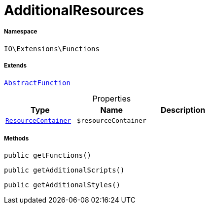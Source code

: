 :table-caption!:
:example-caption!:
:source-highlighter: prettify
:sectids!:
[[io__additionalresources]]
= AdditionalResources





===== Namespace

`IO\Extensions\Functions`

===== Extends
xref:IO/Extensions/AbstractFunction.adoc#[`AbstractFunction`]




.Properties
|===
|Type |Name |Description

|xref:IO/Helper/ResourceContainer.adoc#[`ResourceContainer`]
a|`$resourceContainer`
|
|===


===== Methods

[source%nowrap, php, subs=+macros]
[#getfunctions]
----

public getFunctions()

----







[source%nowrap, php, subs=+macros]
[#getadditionalscripts]
----

public getAdditionalScripts()

----







[source%nowrap, php, subs=+macros]
[#getadditionalstyles]
----

public getAdditionalStyles()

----







